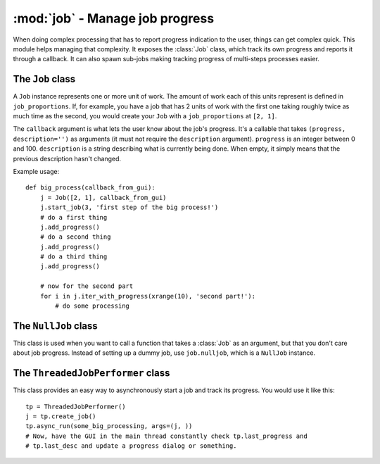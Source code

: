 ========================================
:mod:`job` - Manage job progress
========================================

.. module:: job

When doing complex processing that has to report progress indication to the user, things can get complex quick. This module helps managing that complexity. It exposes the :class:`Job` class, which track its own progress and reports it through a callback. It can also spawn sub-jobs making tracking progress of multi-steps processes easier.

The ``Job`` class
=================

.. class:: Job(job_proportions, callback)

    A ``Job`` instance represents one or more unit of work. The amount of work each of this units represent is defined in ``job_proportions``. If, for example, you have a job that has 2 units of work with the first one taking roughly twice as much time as the second, you would create your ``Job`` with a ``job_proportions`` at ``[2, 1]``.

    The ``callback`` argument is what lets the user know about the job's progress. It's a callable that takes ``(progress, description='')`` as arguments (it must not require the ``description`` argument). ``progress`` is an integer between 0 and 100. ``description`` is a string describing what is currently being done. When empty, it simply means that the previous description hasn't changed.

    Example usage::

        def big_process(callback_from_gui):
            j = Job([2, 1], callback_from_gui)
            j.start_job(3, 'first step of the big process!')
            # do a first thing
            j.add_progress()
            # do a second thing
            j.add_progress()
            # do a third thing
            j.add_progress()

            # now for the second part
            for i in j.iter_with_progress(xrange(10), 'second part!'):
                # do some processing

    .. method:: add_progress(progress=1, desc='')

        Add ``progress`` units of progress to the current work unit. Send description ``desc`` to the callback.

    .. method:: iter_with_progress(sequence, desc_format=None, every=1)

        Yields each element of ``sequence`` by first calling :meth:``start_job`` on self with progress units equal to the length of ``sequence``. At each yields, :meth:``add_progress`` is called. If ``desc_format`` is not None, a new description is generated from the format at every ``every`` element. For example, such a format could be "Processed %d elements out of %d". If you have a lot of elements in ``sequence``, it might be a good idea to make ``every`` higher so that description formatting doesn't affect your process performance too much.

    .. method:: start_job(max_progress=100, desc='')

        Start a new unit of work on the current job. ``max_progress`` is the units of progress you have in this work unit. Set ``desc`` to set a new description to the callback.

    .. method:: start_subjob(jobcount, desc='')

        Splits the current unit of work between ``jobcount`` jobs. This returns a :class:`Job` instance, which you *must* use until their progress is finished before calling anything else of ``self`` again. If you don't do that, progresses will be all messed up.

        This method is useful when you have a process that has a variable number of work units, and that the number of work units is only known after the process have started. If, for example, you have a 2 phases big process, but that before the second phase, you **might** have some (lengthy) cleanup to do. In this case, if you indeed have a cleanup phase to run before the second phase, you'd call ``start_subjob(2)``, and then call the cleanup phase and finally your second phase with the ``Job`` instance returned by your ``start_subjob`` call.

    .. method:: set_progress(progress, desc='')

        Set the progress of the current work unit to ``progress``, additionally with ``desc`` being sent to the callback.

The ``NullJob`` class
=====================

This class is used when you want to call a function that takes a :class:`Job` as an argument, but that you don't care about job progress. Instead of setting up a dummy job, use ``job.nulljob``, which is a ``NullJob`` instance.

The ``ThreadedJobPerformer`` class
==================================

This class provides an easy way to asynchronously start a job and track its progress. You would use it like this::

    tp = ThreadedJobPerformer()
    j = tp.create_job()
    tp.async_run(some_big_processing, args=(j, ))
    # Now, have the GUI in the main thread constantly check tp.last_progress and
    # tp.last_desc and update a progress dialog or something.
